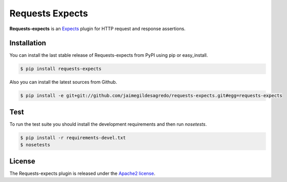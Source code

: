 Requests Expects
================

.. image:: https://secure.travis-ci.org/jaimegildesagredo/requests-expects.png?branch=master
    :target: http://travis-ci.org/jaimegildesagredo/requests-expects

**Requests-expects** is an `Expects <https://github.com/jaimegildesagredo/expects>`_ plugin for HTTP request and response assertions.

Installation
------------

You can install the last stable release of Requests-expects from PyPI using pip or easy_install.

.. code-block:: bash

    $ pip install requests-expects

Also you can install the latest sources from Github.

.. code-block:: bash

     $ pip install -e git+git://github.com/jaimegildesagredo/requests-expects.git#egg=requests-expects

Test
-----

To run the test suite you should install the development requirements and then run `nosetests`.

.. code-block:: bash

    $ pip install -r requirements-devel.txt
    $ nosetests

License
-------

The Requests-expects plugin is released under the `Apache2 license <http://www.apache.org/licenses/LICENSE-2.0.html>`_.
